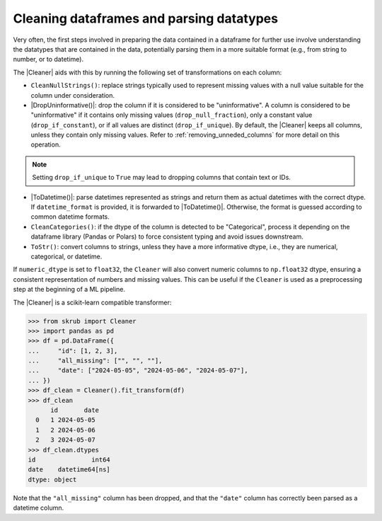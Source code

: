 .. |DropUninformative| replace:: :class:`~skrub.DropUninformative`
.. |Cleaner| replace:: :class:`~skrub.Cleaner`
.. |TableVectorizer| replace:: :class:`~skrub.TableVectorizer`
.. |ToDatetime| replace:: :class:`~skrub.ToDatetime`
.. |SquashingScaler| replace:: :class:`~skrub.SquashingScaler`
.. |RobustScaler| replace:: :class:`~sklearn.preprocessing.RobustScaler`
.. |SquashingScaler| replace:: :class:`~skrub.SquashingScaler`

Cleaning dataframes and parsing datatypes
-----------------------------------------

Very often, the first steps involved in preparing the data contained in a dataframe
for further use involve understanding the datatypes that are contained in the data,
potentially parsing them in a more suitable format (e.g., from string to number,
or to datetime).

The |Cleaner| aids with this by running the following set of transformations on
each column:

- ``CleanNullStrings()``: replace strings typically used to represent missing values
  with a null value suitable for the column under consideration.

- |DropUninformative()|: drop the column if it is considered to be
  "uninformative". A column is considered to be "uninformative" if it contains
  only missing values (``drop_null_fraction``), only a constant value
  (``drop_if_constant``), or if all values are distinct (``drop_if_unique``).
  By default, the |Cleaner| keeps all columns, unless they contain only
  missing values. Refer to :ref:`removing_unneded_columns` for more detail on this
  operation.

.. note::

  Setting ``drop_if_unique`` to ``True`` may lead to dropping columns
  that contain text or IDs.

- |ToDatetime()|: parse datetimes represented as strings and return them as
  actual datetimes with the correct dtype. If ``datetime_format`` is provided,
  it is forwarded to |ToDatetime()|. Otherwise, the format is guessed according
  to common datetime formats.

- ``CleanCategories()``: if the dtype of the column is detected to be "Categorical",
  process it depending on the dataframe library (Pandas or Polars) to force
  consistent typing and avoid issues downstream.

- ``ToStr()``: convert columns to strings, unless they have a more informative dtype,
  i.e., they are numerical, categorical, or datetime.

If ``numeric_dtype`` is set to ``float32``, the ``Cleaner`` will also convert
numeric columns to ``np.float32`` dtype, ensuring a consistent representation
of numbers and missing values. This can be useful if the ``Cleaner``
is used as a preprocessing step at the beginning of a ML pipeline.


The |Cleaner| is a scikit-learn compatible transformer:

>>> from skrub import Cleaner
>>> import pandas as pd
>>> df = pd.DataFrame({
...     "id": [1, 2, 3],
...     "all_missing": ["", "", ""],
...     "date": ["2024-05-05", "2024-05-06", "2024-05-07"],
... })
>>> df_clean = Cleaner().fit_transform(df)
>>> df_clean
      id       date
  0   1 2024-05-05
  1   2 2024-05-06
  2   3 2024-05-07
>>> df_clean.dtypes
id               int64
date    datetime64[ns]
dtype: object

Note that the ``"all_missing"`` column has been dropped, and that the ``"date"``
column has correctly been parsed as a datetime column.
